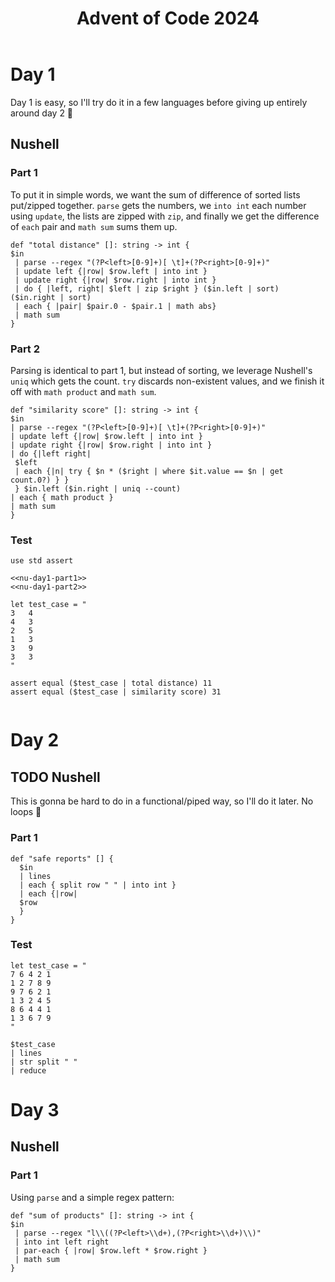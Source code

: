 #+title: Advent of Code 2024
#+startup: fold

* Day 1
Day 1 is easy, so I'll try do it in a few languages before giving up
entirely around day 2 🙂
** Nushell
*** Part 1
To put it in simple words, we want the sum of difference of sorted
lists put/zipped together. =parse= gets the numbers, we =into int= each
number using =update=, the lists are zipped with =zip=, and finally we
get the difference of =each= pair and =math sum= sums them up.
#+begin_src nushell :results none :noweb-ref nu-day1-part1
  def "total distance" []: string -> int {
  $in
   | parse --regex "(?P<left>[0-9]+)[ \t]+(?P<right>[0-9]+)"
   | update left {|row| $row.left | into int }
   | update right {|row| $row.right | into int }
   | do { |left, right| $left | zip $right } ($in.left | sort) ($in.right | sort)
   | each { |pair| $pair.0 - $pair.1 | math abs}
   | math sum
  }
#+end_src

*** Part 2
Parsing is identical to part 1, but instead of sorting, we leverage
Nushell's =uniq= which gets the count. =try= discards non-existent values,
and we finish it off with =math product= and =math sum=.
#+begin_src nushell :results none :noweb-ref nu-day1-part2
  def "similarity score" []: string -> int {
  $in
  | parse --regex "(?P<left>[0-9]+)[ \t]+(?P<right>[0-9]+)"
  | update left {|row| $row.left | into int }
  | update right {|row| $row.right | into int }
  | do {|left right|
   $left
   | each {|n| try { $n * ($right | where $it.value == $n | get count.0?) } }
   } $in.left ($in.right | uniq --count)
  | each { math product }
  | math sum
  }
#+end_src

*** Test
#+begin_src nushell :noweb yes
  use std assert

  <<nu-day1-part1>>
  <<nu-day1-part2>>

  let test_case = "
  3   4
  4   3
  2   5
  1   3
  3   9
  3   3
  "

  assert equal ($test_case | total distance) 11
  assert equal ($test_case | similarity score) 31

#+end_src


* Day 2
** TODO Nushell
This is gonna be hard to do in a functional/piped way, so I'll do it
later. No loops 😤
*** Part 1
#+begin_src nushell :noweb-ref nu-day2-part1
  def "safe reports" [] {
    $in
    | lines
    | each { split row " " | into int }
    | each {|row|
    $row
    }
  }
#+end_src
*** Test
#+begin_src nushell
  let test_case = "
  7 6 4 2 1
  1 2 7 8 9
  9 7 6 2 1
  1 3 2 4 5
  8 6 4 4 1
  1 3 6 7 9
  "

  $test_case
  | lines
  | str split " "
  | reduce
#+end_src

* Day 3
** Nushell
*** Part 1
Using =parse= and a simple regex pattern:
#+begin_src nushell
  def "sum of products" []: string -> int {
  $in
   | parse --regex "l\\((?P<left>\\d+),(?P<right>\\d+)\\)"
   | into int left right
   | par-each { |row| $row.left * $row.right }
   | math sum
  }
#+end_src

